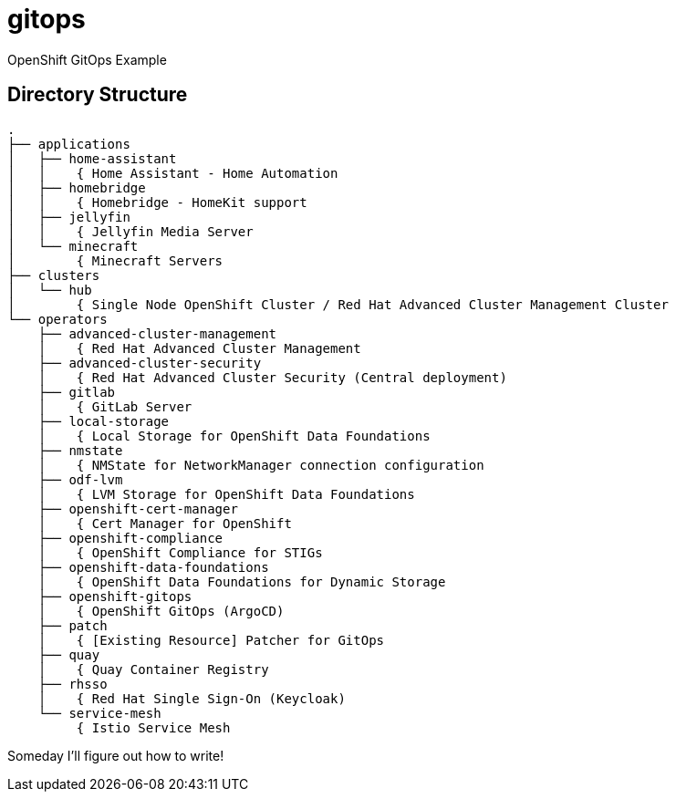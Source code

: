 = gitops
OpenShift GitOps Example

== Directory Structure

[source]
-----
.
├── applications
│   ├── home-assistant
│   │    { Home Assistant - Home Automation
│   ├── homebridge
│   │    { Homebridge - HomeKit support
│   ├── jellyfin
│   │    { Jellyfin Media Server
│   └── minecraft
│        { Minecraft Servers
├── clusters
│   └── hub
│        { Single Node OpenShift Cluster / Red Hat Advanced Cluster Management Cluster
└── operators
    ├── advanced-cluster-management
    │    { Red Hat Advanced Cluster Management
    ├── advanced-cluster-security
    │    { Red Hat Advanced Cluster Security (Central deployment)
    ├── gitlab
    │    { GitLab Server
    ├── local-storage
    │    { Local Storage for OpenShift Data Foundations
    ├── nmstate
    │    { NMState for NetworkManager connection configuration
    ├── odf-lvm
    │    { LVM Storage for OpenShift Data Foundations
    ├── openshift-cert-manager
    │    { Cert Manager for OpenShift
    ├── openshift-compliance
    │    { OpenShift Compliance for STIGs
    ├── openshift-data-foundations
    │    { OpenShift Data Foundations for Dynamic Storage
    ├── openshift-gitops
    │    { OpenShift GitOps (ArgoCD)
    ├── patch
    │    { [Existing Resource] Patcher for GitOps
    ├── quay
    │    { Quay Container Registry
    ├── rhsso
    │    { Red Hat Single Sign-On (Keycloak)
    └── service-mesh
         { Istio Service Mesh
-----

Someday I'll figure out how to write!
